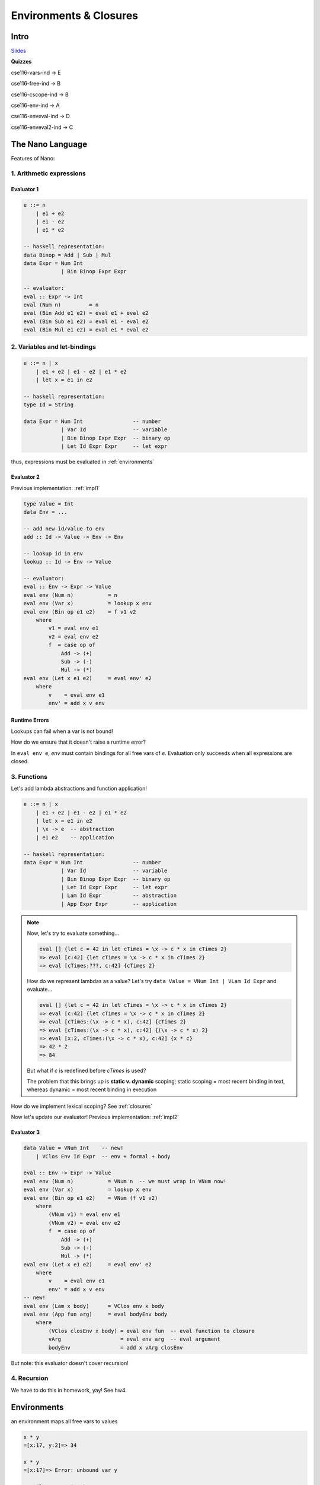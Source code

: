 Environments & Closures
=======================

Intro
-----

`Slides <https://owenarden.github.io/cse116-fall19/slides/env.key.pdf>`_

**Quizzes**

cse116-vars-ind -> E

cse116-free-ind -> B

cse116-cscope-ind -> B

cse116-env-ind -> A

cse116-enveval-ind -> D

cse116-enveval2-ind -> C

The Nano Language
-----------------
Features of Nano:

1. Arithmetic expressions
^^^^^^^^^^^^^^^^^^^^^^^^^

.. _impl1:

Evaluator 1
"""""""""""

.. code-block:: haskell

    e ::= n
        | e1 + e2
        | e1 - e2
        | e1 * e2

    -- haskell representation:
    data Binop = Add | Sub | Mul
    data Expr = Num Int
                | Bin Binop Expr Expr

    -- evaluator:
    eval :: Expr -> Int
    eval (Num n)         = n
    eval (Bin Add e1 e2) = eval e1 + eval e2
    eval (Bin Sub e1 e2) = eval e1 - eval e2
    eval (Bin Mul e1 e2) = eval e1 * eval e2

2. Variables and let-bindings
^^^^^^^^^^^^^^^^^^^^^^^^^^^^^

.. code-block:: haskell

    e ::= n | x
        | e1 + e2 | e1 - e2 | e1 * e2
        | let x = e1 in e2

    -- haskell representation:
    type Id = String

    data Expr = Num Int                -- number
                | Var Id               -- variable
                | Bin Binop Expr Expr  -- binary op
                | Let Id Expr Expr     -- let expr

thus, expressions must be evaluated in :ref:`environments`

.. _impl2:

Evaluator 2
"""""""""""


Previous implementation: :ref:`impl1`

.. code-block:: haskell

    type Value = Int
    data Env = ...

    -- add new id/value to env
    add :: Id -> Value -> Env -> Env

    -- lookup id in env
    lookup :: Id -> Env -> Value

    -- evaluator:
    eval :: Env -> Expr -> Value
    eval env (Num n)           = n
    eval env (Var x)           = lookup x env
    eval env (Bin op e1 e2)    = f v1 v2
        where
            v1 = eval env e1
            v2 = eval env e2
            f  = case op of
                Add -> (+)
                Sub -> (-)
                Mul -> (*)
    eval env (Let x e1 e2)     = eval env' e2
        where
            v    = eval env e1
            env' = add x v env

Runtime Errors
""""""""""""""
Lookups can fail when a var is not bound!

How do we ensure that it doesn't raise a runtime error?

In ``eval env e``, *env* must contain bindings for all free vars of *e*. Evaluation only succeeds when all expressions are closed.


3. Functions
^^^^^^^^^^^^
Let's add lambda abstractions and function application!

.. code-block:: haskell

    e ::= n | x
        | e1 + e2 | e1 - e2 | e1 * e2
        | let x = e1 in e2
        | \x -> e  -- abstraction
        | e1 e2    -- application

    -- haskell representation:
    data Expr = Num Int                -- number
                | Var Id               -- variable
                | Bin Binop Expr Expr  -- binary op
                | Let Id Expr Expr     -- let expr
                | Lam Id Expr          -- abstraction
                | App Expr Expr        -- application

.. note::

    Now, let's try to evaluate something...

    .. code-block:: haskell

        eval [] {let c = 42 in let cTimes = \x -> c * x in cTimes 2}
        => eval [c:42] {let cTimes = \x -> c * x in cTimes 2}
        => eval [cTimes:???, c:42] {cTimes 2}

    How do we represent lambdas as a value? Let's try ``data Value = VNum Int | VLam Id Expr`` and evaluate...

    .. code-block:: haskell

        eval [] {let c = 42 in let cTimes = \x -> c * x in cTimes 2}
        => eval [c:42] {let cTimes = \x -> c * x in cTimes 2}
        => eval [cTimes:(\x -> c * x), c:42] {cTimes 2}
        => eval [cTimes:(\x -> c * x), c:42] {(\x -> c * x) 2}
        => eval [x:2, cTimes:(\x -> c * x), c:42] {x * c}
        => 42 * 2
        => 84

    But what if *c* is redefined before *cTimes* is used?

    The problem that this brings up is **static v. dynamic** scoping; static scoping = most recent binding in text,
    whereas dynamic = most recent binding in execution

How do we implement lexical scoping? See :ref:`closures`

Now let's update our evaluator! Previous implementation: :ref:`impl2`

.. _impl3:

Evaluator 3
"""""""""""

.. code-block:: haskell

    data Value = VNum Int    -- new!
        | VClos Env Id Expr  -- env + formal + body

    eval :: Env -> Expr -> Value
    eval env (Num n)           = VNum n  -- we must wrap in VNum now!
    eval env (Var x)           = lookup x env
    eval env (Bin op e1 e2)    = VNum (f v1 v2)
        where
            (VNum v1) = eval env e1
            (VNum v2) = eval env e2
            f  = case op of
                Add -> (+)
                Sub -> (-)
                Mul -> (*)
    eval env (Let x e1 e2)     = eval env' e2
        where
            v    = eval env e1
            env' = add x v env
    -- new!
    eval env (Lam x body)      = VClos env x body
    eval env (App fun arg)     = eval bodyEnv body
        where
            (VClos closEnv x body) = eval env fun  -- eval function to closure
            vArg                   = eval env arg  -- eval argument
            bodyEnv                = add x vArg closEnv

But note: this evaluator doesn't cover recursion!

4. Recursion
^^^^^^^^^^^^

We have to do this in homework, yay! See hw4.

.. _environments:

Environments
------------
an environment maps all free vars to values

.. code-block:: haskell

    x * y
    =[x:17, y:2]=> 34

    x * y
    =[x:17]=> Error: unbound var y

    x * (let y = 2 in y)
    =[x:17]=> 34

To evaluate ``let x = e1 in e2`` in ``env``:

- evaluate ``e2`` in an extended env ``env + [x:v]``
- where ``v = eval e1``

.. _closures:

Closures
--------
Closure = lambda abstraction (formal + body) + environment at function definition

a closure environment must save all free variables of a function defn!

.. code-block:: haskell

    data Value = VNum Int
        | VClos Env Id Expr  -- env + formal + body

    -- our syntax:
    -- binding:<env, lambda>

    -- now, eval:
    eval [] {let c = 42 in let cTimes = \x -> c * x in let c = 5 in cTimes 2}
        => eval [c:42] {let cTimes = \x -> c * x in let c = 5 in cTimes 2}
        => eval [cTimes:<[c:42], \x -> c * x>, c:42] {let c = 5 in cTimes 2}
        => eval [c:5, cTimes:<[c:42], \x -> c * x>, c:42] {cTimes 2}
        => eval [c:5, cTimes:<[c:42], \x -> c * x>, c:42] {<[c:42], \x -> c * x> 2}
        -- restore env to the one inside the closure, then bind 2 to x:
        => eval [x:2, c:42] {c * x}
        => 42 * 2
        => 84
